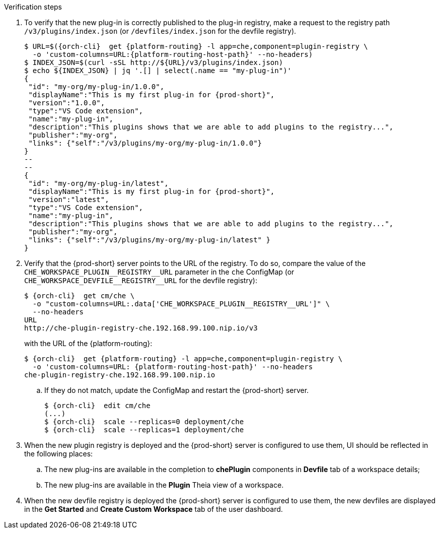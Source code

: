 // deploying-the-registries

[id="verification-custom_registries_{context}"]

.Verification steps

. To verify that the new plug-in is correctly published to the plug-in registry, make a request to the registry path `/v3/plugins/index.json` (or `/devfiles/index.json` for the devfile registry).
+
[subs="+quotes,+attributes"]
----
$ URL=$({orch-cli}  get {platform-routing} -l app=che,component=plugin-registry \
  -o 'custom-columns=URL:{platform-routing-host-path}' --no-headers)
$ INDEX_JSON=$(curl -sSL http://$\{URL}/v3/plugins/index.json)
$ echo $\{INDEX_JSON} | jq '.[] | select(.name == "my-plug-in")'
{
 "id": "my-org/my-plug-in/1.0.0",
 "displayName":"This is my first plug-in for {prod-short}",
 "version":"1.0.0",
 "type":"VS Code extension",
 "name":"my-plug-in",
 "description":"This plugins shows that we are able to add plugins to the registry...",
 "publisher":"my-org",
 "links": {"self":"/v3/plugins/my-org/my-plug-in/1.0.0"}
}
--
--
{
 "id": "my-org/my-plug-in/latest",
 "displayName":"This is my first plug-in for {prod-short}",
 "version":"latest",
 "type":"VS Code extension",
 "name":"my-plug-in",
 "description":"This plugins shows that we are able to add plugins to the registry...",
 "publisher":"my-org",
 "links": {"self":"/v3/plugins/my-org/my-plug-in/latest" }
}
----

. Verify that the {prod-short} server points to the URL of the registry. To do so, compare the value of the `pass:[CHE_WORKSPACE_PLUGIN__REGISTRY__URL]` parameter in the `che` ConfigMap (or `pass:[CHE_WORKSPACE_DEVFILE__REGISTRY__URL]` for the devfile registry):
+
[subs="+attributes"]
----
$ {orch-cli}  get cm/che \
  -o "custom-columns=URL:.data['CHE_WORKSPACE_PLUGIN__REGISTRY__URL']" \
  --no-headers
URL
http://che-plugin-registry-che.192.168.99.100.nip.io/v3
----
+
with the URL of the {platform-routing}:
+

[subs="+quotes,+attributes"]
----
$ {orch-cli}  get {platform-routing} -l app=che,component=plugin-registry \
  -o 'custom-columns=URL: {platform-routing-host-path}' --no-headers
che-plugin-registry-che.192.168.99.100.nip.io
----

.. If they do not match, update the ConfigMap and restart the {prod-short} server.
+
[subs="+quotes,+attributes"]
----
$ {orch-cli}  edit cm/che
(...)
$ {orch-cli}  scale --replicas=0 deployment/che
$ {orch-cli}  scale --replicas=1 deployment/che
----

. When the new plugin registry is deployed and the {prod-short} server is configured to use them, UI should be reflected in the following places:
.. The new plug-ins are available in the completion to *chePlugin* components in *Devfile* tab of a workspace details;
.. The new plug-ins are available in the *Plugin* Theia view of a workspace.

. When the new devfile registry is deployed the {prod-short} server is configured to use them, the new devfiles are displayed in the *Get Started* and *Create Custom Workspace* tab of the user dashboard.
